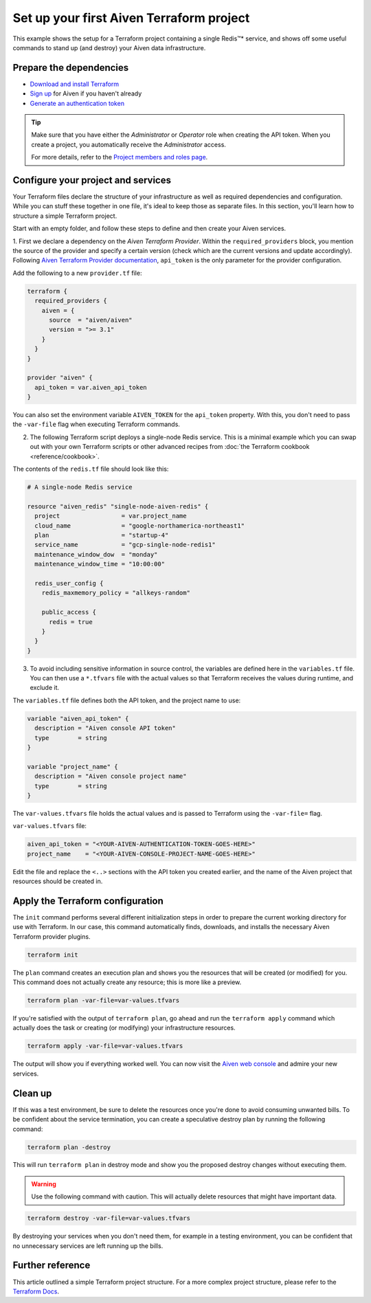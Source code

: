 Set up your first Aiven Terraform project
=========================================

This example shows the setup for a Terraform project containing a single Redis™* service, and shows off some useful commands to stand up (and destroy) your Aiven data infrastructure.

Prepare the dependencies 
''''''''''''''''''''''''
- `Download and install Terraform <https://www.terraform.io/downloads.html>`_
- `Sign up <https://console.aiven.io/signup?utm_source=github&utm_medium=organic&utm_campaign=devportal&utm_content=repo>`_ for Aiven if you haven't already
- `Generate an authentication token <https://developer.aiven.io/docs/platform/howto/create_authentication_token.html>`_

.. Tip::

    Make sure that you have either the *Administrator* or *Operator* role when creating the API token. When you create a project, you automatically receive the *Administrator* access.

    For more details, refer to the `Project members and roles page <https://developer.aiven.io/docs/platform/concepts/projects_accounts_access.html#project-members-and-roles>`_.

Configure your project and services
'''''''''''''''''''''''''''''''''''

Your Terraform files declare the structure of your infrastructure as well as required dependencies and configuration. While you can stuff these together in one file, it's ideal to keep those as separate files.
In this section, you'll learn how to structure a simple Terraform project. 

Start with an empty folder, and follow these steps to define and then create your Aiven services.

1. First we declare a dependency on the *Aiven Terraform Provider*. Within the ``required_providers`` block, you mention the source of the provider and specify a certain version (check which are the current versions and update accordingly).
Following `Aiven Terraform Provider documentation <https://registry.terraform.io/providers/aiven/aiven/latest/docs>`_, ``api_token`` is the only parameter for the provider configuration.

Add the following to a new ``provider.tf`` file:

.. code:: terraform

   terraform {
     required_providers {
       aiven = {
         source  = "aiven/aiven"
         version = ">= 3.1"
       }
     }
   }
   
   provider "aiven" {
     api_token = var.aiven_api_token
   }
   
You can also set the environment variable ``AIVEN_TOKEN`` for the ``api_token`` property. With this, you don't need to pass the ``-var-file`` flag when executing Terraform commands.
 
2.  The following Terraform script deploys a single-node Redis service. This is a minimal example which you can swap out with your own Terraform scripts or other advanced recipes from :doc:`the Terraform cookbook <reference/cookbook>`.

The contents of the ``redis.tf`` file should look like this:

.. code:: terraform

    # A single-node Redis service
    
    resource "aiven_redis" "single-node-aiven-redis" {
      project                 = var.project_name
      cloud_name              = "google-northamerica-northeast1"
      plan                    = "startup-4"
      service_name            = "gcp-single-node-redis1"
      maintenance_window_dow  = "monday"
      maintenance_window_time = "10:00:00"
    
      redis_user_config {
        redis_maxmemory_policy = "allkeys-random"
    
        public_access {
          redis = true
        }
      }
    }
    
    
3. To avoid including sensitive information in source control, the variables are defined here in the ``variables.tf`` file. You can then use a ``*.tfvars`` file with the actual values so that Terraform receives the values during runtime, and exclude it.

The ``variables.tf`` file defines both the API token, and the project name to use:

.. code:: terraform

   variable "aiven_api_token" {
     description = "Aiven console API token"
     type        = string
   }
   
   variable "project_name" {
     description = "Aiven console project name"
     type        = string
   }
   
   
The ``var-values.tfvars`` file holds the actual values and is passed to Terraform using the ``-var-file=`` flag.

``var-values.tfvars`` file:

.. code:: terraform

   aiven_api_token = "<YOUR-AIVEN-AUTHENTICATION-TOKEN-GOES-HERE>"
   project_name    = "<YOUR-AIVEN-CONSOLE-PROJECT-NAME-GOES-HERE>"
   
Edit the file and replace the ``<..>`` sections with the API token you created earlier, and the name of the Aiven project that resources should be created in.


Apply the Terraform configuration
'''''''''''''''''''''''''''''''''


The ``init`` command performs several different initialization steps in order to prepare the current working directory for use with Terraform. In our case, this command automatically finds, downloads, and installs the necessary Aiven Terraform provider plugins.

.. code:: bash

   terraform init 

The ``plan`` command creates an execution plan and shows you the resources that will be created (or modified) for you. This command does not actually create any resource; this is more like a preview.

.. code:: bash

   terraform plan -var-file=var-values.tfvars

If you're satisfied with the output of ``terraform plan``, go ahead and run the ``terraform apply`` command which actually does the task or creating (or modifying) your infrastructure resources. 

.. code:: bash

   terraform apply -var-file=var-values.tfvars

The output will show you if everything worked well. You can now visit the `Aiven web console <https://console.aiven.io>`_ and admire your new services.

Clean up
''''''''

If this was a test environment, be sure to delete the resources once you're done to avoid consuming unwanted bills. To be confident about the service termination, you can create a speculative destroy plan by running the following command:

.. code:: bash

   terraform plan -destroy

This will run ``terraform plan`` in destroy mode and show you the proposed destroy changes without executing them.

.. warning::

   Use the following command with caution. This will actually delete resources that might have important data.

.. code:: bash

   terraform destroy -var-file=var-values.tfvars

By destroying your services when you don't need them, for example in a testing environment, you can be confident that no unnecessary services are left running up the bills.

Further reference
'''''''''''''''''

This article outlined a simple Terraform project structure. For a more complex project structure, please refer to the `Terraform Docs <https://www.terraform.io/language/modules/develop/structure>`_. 
